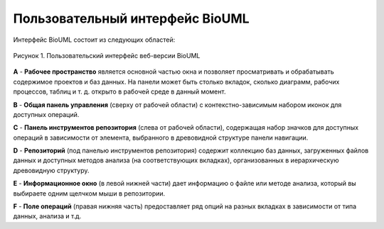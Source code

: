 Пользовательный интерфейс BioUML
================================

Интерфейс BioUML состоит из следующих областей:

.. figure:: images/interface/user_interface.png
   :width: 100%
   :alt: BioUML web edition interface
   :align: center

   Рисунок 1. Пользовательский интерфейс веб-версии BioUML


**A** - **Рабочее пространство** является основной частью окна и позволяет просматривать и обрабатывать содержимое проектов и баз данных. На панели может быть столько вкладок, сколько диаграмм, рабочих процессов, таблиц и т. д. открыто в рабочей среде в данный момент.

**B** - **Общая панель управления** (сверху от рабочей области) с контекстно-зависимым набором иконок для доступных операций.

**C** - **Панель инструментов репозитория** (слева от рабочей области), содержащая набор значков для доступных операций в зависимости от элемента, выбранного в древовидной структуре панели навигации.

**D** - **Репозиторий** (под панелью инструментов репозитория) содержит коллекцию баз данных, загруженных файлов данных и доступных методов анализа (на соответствующих вкладках), организованных в иерархическую древовидную структуру.

**E** - **Информационное окно** (в левой нижней части) дает информацию о файле или методе анализа, который вы выбираете одним щелчком мыши в репозитории. 

**F** - **Поле операций** (правая нижняя часть) предоставляет ряд опций на разных вкладках в зависимости от типа данных, анализа и т.д.
